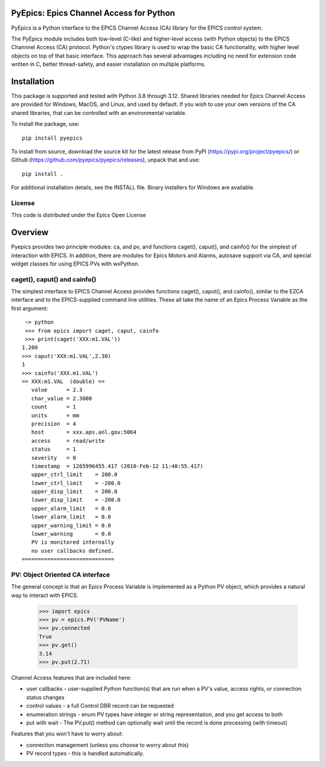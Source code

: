 PyEpics:  Epics Channel Access for Python
==============================================

.. image:: https://github.com/pyepics/pyepics/actions/workflows/test-with-conda.yml/badge.svg
   :target: https://github.com/pyepics/pyepics/actions/workflows/test-with-conda.yml/

.. image:: https://github.com/pyepics/pyepics/actions/workflows/test-python38.yml/badge.svg
   :target: https://github.com/pyepics/pyepics/actions/workflows/test-python38.yml/

.. image:: https://codecov.io/gh/pyepics/pyepics/branch/master/graph/badge.svg
  :target: https://codecov.io/gh/pyepics/pyepics

.. image:: https://img.shields.io/pypi/v/pyepics.svg
   :target: https://pypi.org/project/pyepics

.. image:: https://img.shields.io/badge/docs-read-brightgreen
   :target: https://pyepics.github.io/pyepics/

.. image:: https://zenodo.org/badge/4185/pyepics/pyepics.svg
   :target: https://zenodo.org/badge/latestdoi/4185/pyepics/pyepics


PyEpics is a Python interface to the EPICS Channel Access (CA) library
for the EPICS control system.

The PyEpics module includes both low-level (C-like) and higher-level access
(with Python objects) to the EPICS Channnel Access (CA) protocol.  Python's
ctypes library is used to wrap the basic CA functionality, with higher
level objects on top of that basic interface.  This approach has several
advantages including no need for extension code written in C, better
thread-safety, and easier installation on multiple platforms.

Installation
===============

This package is supported and tested with Python 3.8 through 3.12.  Shared
libraries needed for Epics Channel Access are provided for Windows, MacOS,
and Linux, and used by default. If you wish to use your own versions of the CA
shared libraries, that can be controlled with an environmental variable.

To install the package, use::

    pip install pyepics

To install from source, download the source kit for the latest release from
PyPI (https://pypi.org/project/pyepics/) or Github
(https://github.com/pyepics/pyepics/releases), unpack that and use::

    pip install .


For additional installation details, see the INSTALL file. Binary installers
for Windows are available.

License
-------------

This code is distributed under the Epics Open License

Overview
=================

Pyepics provides two principle modules: ca, and pv, and functions
caget(), caput(), and cainfo() for the simplest of interaction with EPICS.
In addition, there are modules for Epics Motors and Alarms, autosave support
via CA, and special widget classes for using EPICS PVs with wxPython.


caget(), caput() and cainfo()
--------------------------------

The simplest interface to EPICS Channel Access provides functions caget(),
caput(), and cainfo(), similar to the EZCA interface and to the
EPICS-supplied command line utilities.  These all take the name of an Epics
Process Variable as the first argument::

     ~> python
     >>> from epics import caget, caput, cainfo
     >>> print(caget('XXX:m1.VAL'))
    1.200
    >>> caput('XXX:m1.VAL',2.30)
    1
    >>> cainfo('XXX.m1.VAL')
    == XXX:m1.VAL  (double) ==
       value      = 2.3
       char_value = 2.3000
       count      = 1
       units      = mm
       precision  = 4
       host       = xxx.aps.anl.gov:5064
       access     = read/write
       status     = 1
       severity   = 0
       timestamp  = 1265996455.417 (2010-Feb-12 11:40:55.417)
       upper_ctrl_limit    = 200.0
       lower_ctrl_limit    = -200.0
       upper_disp_limit    = 200.0
       lower_disp_limit    = -200.0
       upper_alarm_limit   = 0.0
       lower_alarm_limit   = 0.0
       upper_warning_limit = 0.0
       lower_warning       = 0.0
       PV is monitored internally
       no user callbacks defined.
    =============================


PV: Object Oriented CA interface
-----------------------------------

The general concept is that an Epics Process Variable is implemented as a
Python PV object, which provides a natural way to interact with EPICS.

   >>> import epics
   >>> pv = epics.PV('PVName')
   >>> pv.connected
   True
   >>> pv.get()
   3.14
   >>> pv.put(2.71)


Channel Access features that are included here:

* user callbacks - user-supplied Python function(s) that are run when a PV's
  value, access rights, or connection status changes
* control values - a full Control DBR record can be requested
* enumeration strings - enum PV types have integer or string representation,
  and you get access to both
* put with wait - The PV.put() method can optionally wait until the record is
  done processing (with timeout)

Features that you won't have to worry about:

* connection management (unless you choose to worry about this)
* PV record types - this is handled automatically.
